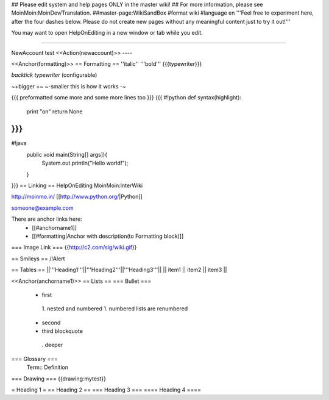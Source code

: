 ## Please edit system and help pages ONLY in the master wiki!
## For more information, please see MoinMoin:MoinDev/Translation.
##master-page:WikiSandBox
#format wiki
#language en
'''Feel free to experiment here, after the four dashes below. Please do not create new pages without any meaningful content just to try it out!'''

You may want to open HelpOnEditing in a new window or tab while you edit.

----

NewAccount test
<<Action(newaccount)>>
----

<<Anchor(formatting)>>
== Formatting ==
''italic'' '''bold''' {{{typewriter}}}

`backtick typewriter` (configurable)

~+bigger +~ ~-smaller this is how it works  -~

{{{
preformatted some more
and some more lines too
}}}
{{{
#!python
def syntax(highlight):
    print "on"
    return None
}}}
{{{
#!java
  public void main(String[] args]){
     System.out.println("Hello world!");
  }
}}}
== Linking ==
HelpOnEditing MoinMoin:InterWiki

http://moinmo.in/ [[http://www.python.org/|Python]]

someone@example.com

There are anchor links here:
 * [[#anchorname1]]
 * [[#formatting|Anchor with description(to Formatting block)]]

=== Image Link ===
{{http://c2.com/sig/wiki.gif}}

== Smileys ==
/!\ Alert

== Tables ==
||'''Heading1'''||'''Heading2'''||'''Heading3'''||
|| item1 || item2 || item3 ||

<<Anchor(anchorname1)>>
== Lists ==
=== Bullet ===
 * first
  1. nested and numbered
  1. numbered lists are renumbered
 * second
 * third blockquote
  . deeper
=== Glossary ===
 Term:: Definition
=== Drawing ===
{{drawing:mytest}}

= Heading 1 =
== Heading 2 ==
=== Heading 3 ===
==== Heading 4 ====
